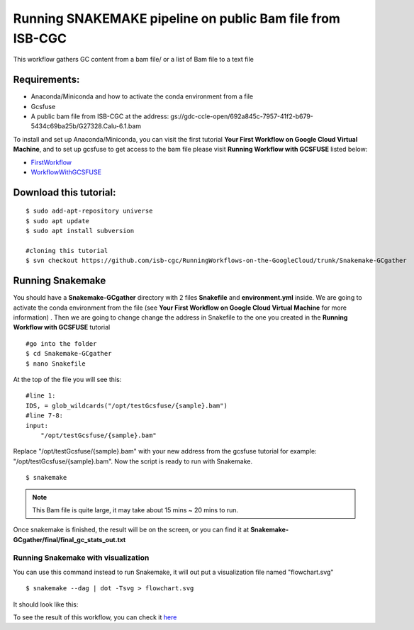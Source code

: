 ==========================================================
Running SNAKEMAKE pipeline on public Bam file from ISB-CGC
==========================================================


This workflow gathers GC content from a bam file/ or a list of Bam file to a text file


Requirements:
=============

- Anaconda/Miniconda and how to activate the conda environment from a file
- Gcsfuse
- A public bam file from ISB-CGC at the address: gs://gdc-ccle-open/692a845c-7957-41f2-b679-5434c69ba25b/G27328.Calu-6.1.bam

To install and set up Anaconda/Miniconda, you can visit the first tutorial **Your First Workflow on Google Cloud Virtual Machine**, and to set up gcsfuse to get access to the bam file please visit **Running Workflow with GCSFUSE** listed below:

- `FirstWorkflow <https://isb-cancer-genomics-cloud.readthedocs.io/en/kyle-staging/sections/gcp-info/FirstWorkflow.html>`_
- `WorkflowWithGCSFUSE <https://isb-cancer-genomics-cloud.readthedocs.io/en/kyle-staging/sections/gcp-info/WorkflowWithGCSFUSE.html>`_

Download this tutorial:
=======================
::

 $ sudo add-apt-repository universe
 $ sudo apt update
 $ sudo apt install subversion

 #cloning this tutorial
 $ svn checkout https://github.com/isb-cgc/RunningWorkflows-on-the-GoogleCloud/trunk/Snakemake-GCgather

Running Snakemake
=================
You should have a **Snakemake-GCgather** directory with 2 files **Snakefile** and **environment.yml** inside. We are going to activate the conda environment from the file (see **Your First Workflow on Google Cloud Virtual Machine** for more information)
. Then we are going to change change the address in Snakefile to the one you created in the **Running Workflow with GCSFUSE** tutorial

::

  #go into the folder
  $ cd Snakemake-GCgather
  $ nano Snakefile

At the top of the file you will see this:

::

  #line 1:
  IDS, = glob_wildcards("/opt/testGcsfuse/{sample}.bam")
  #line 7-8:
  input:
      "/opt/testGcsfuse/{sample}.bam"


Replace "/opt/testGcsfuse/{sample}.bam" with your new address from the gcsfuse tutorial for example: "/opt/testGcsfuse/{sample}.bam". Now the script is ready to run with Snakemake.

::

  $ snakemake

.. note:: This Bam file is quite large, it may take about 15 mins ~ 20 mins to run.

Once snakemake is finished, the result will be on the screen, or you can find it at **Snakemake-GCgather/final/final_gc_stats_out.txt**

Running Snakemake with visualization
------------------------------------
You can use this command instead to run Snakemake, it will out put a visualization file named "flowchart.svg"


::

  $ snakemake --dag | dot -Tsvg > flowchart.svg


It should look like this:

.. image:: images/RunningSnakemakeWithBam.png
   :align: left


To see the result of this workflow, you can check it `here <https://github.com/isb-cgc/RunningWorkflows-on-the-GoogleCloud/tree/master/Results/GC-gather>`_
